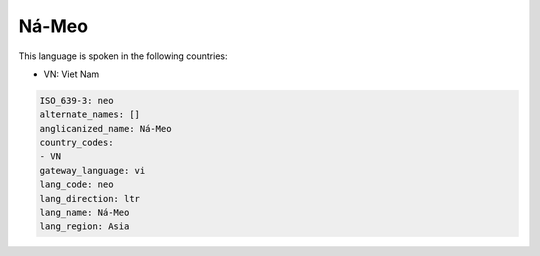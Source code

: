 .. _neo:

Ná-Meo
=======

This language is spoken in the following countries:

* VN: Viet Nam

.. code-block:: yaml

    ISO_639-3: neo
    alternate_names: []
    anglicanized_name: Ná-Meo
    country_codes:
    - VN
    gateway_language: vi
    lang_code: neo
    lang_direction: ltr
    lang_name: Ná-Meo
    lang_region: Asia
    
